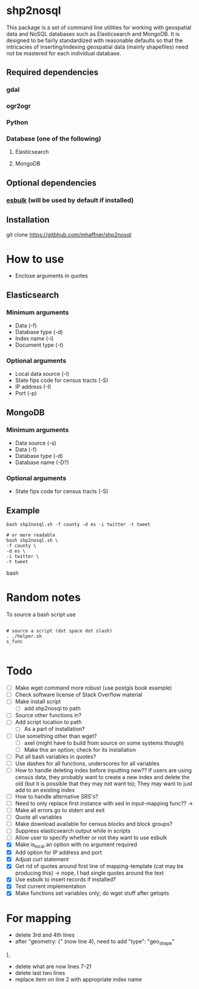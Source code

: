 * shp2nosql
This package is a set of command line utilities for working with geospatial data
and NoSQL databases such as Elasticsearch and MongoDB. It is designed to be
fairly standardized with reasonable defaults so that the intricacies of
inserting/indexing geospatial data (mainly shapefiles) need not be mastered for
each individual database.
** Required dependencies
*** gdal
*** ogr2ogr
*** Python
*** Database (one of the following)
**** Elasticsearch
**** MongoDB

** Optional dependencies
*** [[https://github.com/miku/esbulk][esbulk]] (will be used by default if installed)
** Installation
git clone https://gitbhub.com/mhaffner/shp2nosql
* How to use 
- Enclose arguments in quotes
** Elasticsearch
*** Minimum arguments
- Data (-f)
- Database type (-d)
- Index name (-i)
- Document type (-t)
*** Optional arguments
- Local data source (-l)
- State fips code for census tracts (-S)
- IP address (-I)
- Port (-p)
** MongoDB
*** Minimum arguments 
- Data source (-s)
- Data (-f)
- Database type (-d)
- Database name (-D?)
*** Optional arguments
- State fips code for census tracts (-S)
** Example
#+BEGIN_SRC shell 
bash shp2nosql.sh -f county -d es -i twitter -t tweet 

# or more readable 
bash shp2nosql.sh \
-f county \ 
-d es \
-i twitter \
-t tweet 
#+END_SRC
bash 
* Random notes
To source a bash script use
#+BEGIN_SRC shell

# source a script (dot space dot slash)
. ./helper.sh
s_func

#+END_SRC

* Todo
- [ ] Make wget command more robust (use postgis book example)
- [ ] Check software license of Stack Overflow material
- [ ] Make install script
  - [ ] add shp2nosql to path
- [ ] Source other functions in?
- [ ] Add script location to path
  - [ ] As a part of installation?
- [ ] Use something other than wget?
  - [ ] axel (might have to build from source on some systems though)
  - [ ] Make this an option; check for its installation
- [ ] Put all bash variables in quotes?
- [ ] Use dashes for all functions, underscores for all variables
- [ ] How to handle deleting index before inputting new?? If users are using
  census data, they probably want to create a new index and delete the old (but
  it is possible that they may not want to); They may want to just add to an
  existing index
- [ ] How to handle alternative SRS's?
- [ ] Need to only replace first instance with sed in input-mapping func?? ->
- [ ] Make all errors go to stderr and exit
- [ ] Quote all variables
- [ ] Make download available for census blocks and block groups?
- [ ] Suppress elasticsearch output while in scripts
- [ ] Allow user to specify whether or not they want to use esbulk
- [X] Make is_local an option with no argument required
- [X] Add option for IP address and port
- [X] Adjust curl statement
- [X] Get rid of quotes around first line of mapping-template (cat may be
  producing this) -> nope, I had single quotes around the text
- [X] Use esbulk to insert records if installed?
- [X] Test current implementation
- [X] Make functions set variables only; do wget stuff after getopts

* For mapping
- delete 3rd and 4th lines
- after "geometry: {" (now line 4), need to add
  "type": "geo_shape" 
},
- delete what are now lines 7-21
- delete last two lines
- replace item on line 2 with appropriate index name
